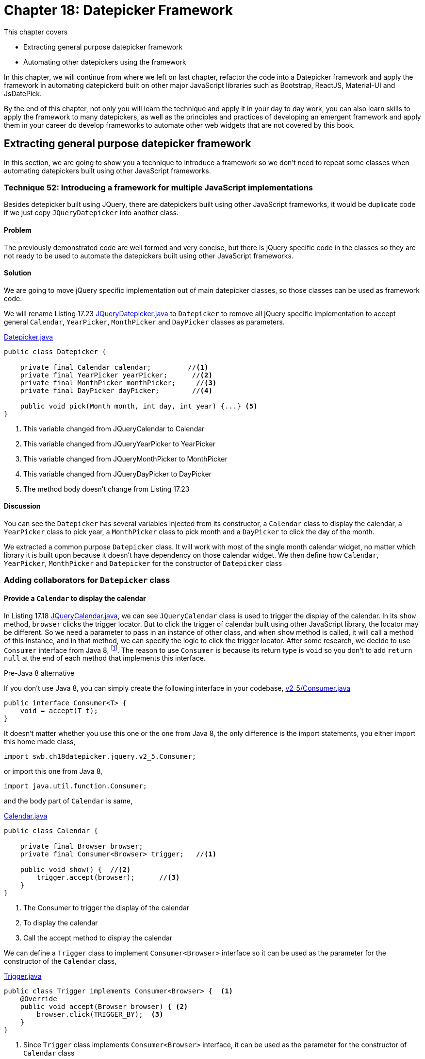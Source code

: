 = Chapter 18: Datepicker Framework

:imagesdir: ../images/ch18_datepicker

This chapter covers

* Extracting general purpose datepicker framework
* Automating other datepickers using the framework

In this chapter, we will continue from where we left on last chapter, refactor the code into a Datepicker framework and apply the framework in automating datepickerd built on other major JavaScript libraries such as Bootstrap, ReactJS, Material-UI and JsDatePick.

By the end of this chapter, not only you will learn the technique and apply it in your day to day work, you can also learn skills to apply the framework to many datepickers, as well as the principles and practices of developing an emergent framework and apply them in your career do develop frameworks to automate other web widgets that are not covered by this book.

== Extracting general purpose datepicker framework

In this section, we are going to show you a technique to introduce a framework so we don't need to repeat some classes when automating datepickers built using other JavaScript frameworks.

=== Technique 52: Introducing a framework for multiple JavaScript implementations

Besides detepicker built using JQuery, there are datepickers built using other JavaScript frameworks, it would be duplicate code if we just copy `JQueryDatepicker` into another class.

==== Problem

The previously demonstrated code are well formed and very concise, but there is jQuery specific code in the classes so they are not ready to be used to automate the datepickers built using other JavaScript frameworks.

==== Solution

We are going to move jQuery specific implementation out of main datepicker classes, so those classes can be used as framework code.

We will rename Listing 17.23 link:https://github.com/selenium-webdriver-book/source/blob/master/src/test/java/swb/ch18datepicker/jquery/v3/Datepicker.java##L23-L29[JQueryDatepicker.java] to `Datepicker` to remove all jQuery specific implementation to accept general `Calendar`, `YearPicker`, `MonthPicker` and `DayPicker` classes as parameters.

[[datepicker-source]]
[source,java]
.link:https://github.com/selenium-webdriver-book/source/blob/master/src/test/java/swb/ch18datepicker/jquery/v2_5/Datepicker.java#L16-L57[Datepicker.java]
----
public class Datepicker {

    private final Calendar calendar;         //<1>
    private final YearPicker yearPicker;      //<2>
    private final MonthPicker monthPicker;     //<3>
    private final DayPicker dayPicker;        //<4>

    public void pick(Month month, int day, int year) {...} <5>
}
----
<1> This variable changed from JQueryCalendar to Calendar
<2> This variable changed from JQueryYearPicker to YearPicker
<3> This variable changed from JQueryMonthPicker to MonthPicker
<4> This variable changed from JQueryDayPicker to DayPicker
<5> The method body doesn't change from Listing 17.23

==== Discussion

You can see the `Datepicker` has several variables injected from its constructor, a `Calendar` class to display the calendar, a `YearPicker` class to pick year, a `MonthPicker` class to pick month and a `DayPicker` to click the day of the month.

We extracted a common purpose `Datepicker` class. It will work with most of the single month calendar widget, no matter which library it is built upon because it doesn’t have dependency on those calendar widget. We then define how  `Calendar`, `YearPicker`, `MonthPicker` and `Datepicker` for the constructor of `Datepicker` class

=== Adding collaborators for `Datepicker` class

==== Provide a `Calendar` to display the calendar

In Listing 17.18 link:https://github.com/selenium-webdriver-book/source/blob/master/src/test/java/swb/ch17jquerydatepicker/jquery/v2/JQueryCalendar.java#L7-18[JQueryCalendar.java], we can see `JQueryCalendar` class is used to trigger the display of the calendar. In its `show` method, `browser` clicks the trigger locator. But to click the trigger of calendar built using other JavaScript library, the locator may be different. So we need a parameter to pass in an instance of other class, and when `show` method is called, it will call a method of this instance, and in that method, we can specify the logic to click the trigger locator. After some research, we decide to use `Consumer` interface from Java 8, footnote:[https://docs.oracle.com/javase/8/docs/api/java/util/function/Consumer.html]. The reason to use `Consumer` is because its return type is `void` so you don't to add `return null` at the end of each method that implements this interface.

[sidebar]
.Pre-Java 8 alternative
****
If you don't use Java 8, you can simply create the following interface in your codebase, link:https://github.com/selenium-webdriver-book/source/blob/master/src/test/java/swb/ch18datepicker/jquery/v2_5/Consumer.java#L3-5[v2_5/Consumer.java]

[source,java]
----
public interface Consumer<T> {
    void = accept(T t);
}
----

It doesn't matter whether you use this one or the one from Java 8, the only difference is the import statements, you either import this home made class,

[source,java]
----
import swb.ch18datepicker.jquery.v2_5.Consumer;
----

or import this one from Java 8,

[source,java]
----
import java.util.function.Consumer;
----

****

and the body part of `Calendar` is same,

[source,java]
.link:https://github.com/selenium-webdriver-book/source/blob/master/src/test/java/swb/framework/datepicker/Calendar.java#L14-L36[Calendar.java]
----
public class Calendar {

    private final Browser browser;
    private final Consumer<Browser> trigger;   //<1>

    public void show() {  //<2>
        trigger.accept(browser);      //<3>
    }
}
----
<1> The Consumer to trigger the display of the calendar
<2> To display the calendar
<3> Call the accept method to display the calendar

We can define a `Trigger` class to implement `Consumer<Browser>` interface so it can be used as the parameter for the constructor of the `Calendar` class,

[[Trigger-code]]
[source,java]
.link:https://github.com/selenium-webdriver-book/source/blob/master/src/test/java/swb/ch18datepicker/jquery/v3/Trigger.java#L9-15[Trigger.java]
----
public class Trigger implements Consumer<Browser> {  <1>
    @Override
    public void accept(Browser browser) { <2>
        browser.click(TRIGGER_BY);  <3>
    }
}
----
<1> Since `Trigger` class implements `Consumer<Browser>` interface, it can be used as the parameter for the constructor of `Calendar` class
<2> Its `accept` method takes `Browser` as parameter, so we can invoke the `trigger.accept(browser);` in the `show` method of `Calendar` class
<3> In turn, it calls `browser.click(TRIGGER_BY);`

To create an instance of `Calendar`, we need to create an instance of `Trigger` class and pass it as the second parameter to the constructor of `Calendar` class, as shown in the following code snippet,

[source,java]
.Create Calendar instance
----
Calendar calendar = new Calendar(browser, new Trigger()); <1>
calendar.show();   <2>
----
<1> Create an instance of the calendar
<2> Call its `show` method and in term call the `accept` method of the `Trigger` class and call `browser.click(TRIGGER_BY);`

A calendar will be displayed after this call.

Here is the sequence diagram of how to trigger the display of the calendar

image::calendar-seq.png[title=Sequence Diagram of Triggering the Display of Calendar]

[sidebar]
.Consumer vs Function
****
We did use `Function<Browser, Void>` at the beginning of the writing. At that time, the `Trigger` class was implemented as link:https://github.com/selenium-webdriver-book/source/blob/master/src/test/java/swb/ch18datepicker/jquery/v2_5/Trigger.java#L9-16[v2_5/Trigger.java]

[source,java]
----
public class Trigger implements Function<Browser,Void> {

    @Override
    public Void apply(Browser browser) {
        browser.click(TRIGGER_BY);
        return null;
    }
}
----

This `Trigger` class implements `Function<Browser, Void>` interface and return `Void` type, so it needs an extra line of `return null` at the end of the method.

`Consumer` interface from Java 8 is better in this case.
****

==== Implementing `MonthPicker` class to pick month

We then define a `MonthPicker` class in charge of flipping the calendar to the desired month. We learnt from Chapter 17 that `MonthPicker` class need to be able to read "Display Month" from calendar and click "Previous Month Button" or "Next Month Button", depending on the direction of the month it wants to pick. In Listing 17.20, those responsibility is handled by the methods inside `MonthPicker` class. We are going to treat the buttons the same way we treat the trigger, to let them be a `Consumer<Browser` interface and implement the logic inside `accept` method to click the button. Since we need to read the "Display Month" as an integer value, we define that as an `Function<Browser, Integer>`.

These are the instance variables of `MonthPicker` class, they are passed by the constructor of the class.

[source,java]
.link:https://github.com/selenium-webdriver-book/source/blob/master/src/test/java/swb/ch18datepicker/jquery/v2_5/MonthPicker.java#L11-14[MonthPicker.java]
----
private final Browser browser;                       //<1>
private final Consumer<Browser> previousMonth;         //<2>
private final Consumer<Browser> nextMonth;                //<3>
private final Function<Browser, Integer> displayMonth;      //<4>
----
<1> A `Browser` which provides access to `WebDriver`
<2> A `Consumer<Browser>` to click previous month button
<3> A `Consumer<Browser>` to click next month button
<4> A `Function<Browser, Integer>` to read the display month on calendar

And the `pick` method has the same logic as Listing 17.20, what has changed is that those original methods of `JQueryMonthPicker` are replaced by the methods from those instance variables `previousMonth`,`nextMonth` and `displayMonth`

.Relocation of original JQueryDatepicker methods for month related operations
[cols="3",options="header",]
|=========================================
|Original methods of JQueryMonthPicker
|New methods in MonthPicker
|Host Classes of the new methods

|`displayMonth()`
|`displayMonth .apply(browser)`
|`DisplayMonth`

|`nextMonth()`
|`nextMonth .accept(browser)`
|`NextMonth`

|`previousMonth()`
|`previousMonth .accept(browser)`
|`PreviousMonth`
|=========================================

Here is the `pick` method of `MonthPicker`,

[source,java]
.link:https://github.com/selenium-webdriver-book/source/blob/master/src/test/java/swb/ch18datepicker/jquery/v2_5/MonthPicker.java#L26-L37[MonthPicker.java]
----
public void pick(int month) {
    int difference =  displayMonth.apply(browser) - month;    //<1>
    if (difference < 0) {                             //<2>
        for (int i = difference; i < 0; i++) {
            nextMonth.accept(browser);            //<3>
        }
    } else if (difference > 0) {                       //<4>
        for (int i = 0; i < difference; i++) {              //<5>
           previousMonth.accept(browser);
        }
    }
}
----
<1> To calculate how many times it need to click, if displayMonth is 8 and month is 11, then the difference is -3
<2> If the difference is negative, it means the target is in the future, so need to click next month button
<3> Clicking next month button many times, according to the difference between displayMonth of month
<4> If the difference is positive, it means the target is in the past, so need to click previous month button
<5> Clicking previous month button many times, according to the difference between displayMonth of month

And we can use the host class names in the column 3 of the table to define the classes to be used as parameters for the constructor of `MonthPicker` class.

`PreviousMonth` class for the second parameter of the constructor of `MonthPicker` class,

[source,java]
.link:https://github.com/selenium-webdriver-book/source/blob/master/src/test/java/swb/ch18datepicker/jquery/v3/PreviousMonth.java#L10-16[PreviousMonth.java]
----
public class PreviousMonth implements Consumer<Browser> {  <1>
    @Override
    public void accept(Browser browser) {
        browser.await(CALENDAR).click(PREV_MONTH_BUTTON); <2>
    }
}
----
<1> It implements `Consumer<Browser>`
<2> This is same as `previousMonth` method in `JQueryMonthPicker` class

`NextMonth` class for the third parameter of the constructor of `MonthPicker` class,

[source,java]
.link:https://github.com/selenium-webdriver-book/source/blob/master/src/test/java/swb/ch18datepicker/jquery/v3/NextMonth.java#L10-16[NextMonth.java]
----
public class NextMonth implements Consumer<Browser> {   <1>
    @Override
    public void accept(Browser browser) {     <2>
        browser.await(CALENDAR).click(NEXT_MONTH_BUTTON);
    }
}
----
<1> It implements `Consumer<Browser>`
<2> This is same as `nextMonth` method in `JQueryMonthPicker` class

`DisplayMonth` class for the fourth parameter of the constructor of `MonthPicker` class,

[source,java]
.link:https://github.com/selenium-webdriver-book/source/blob/master/src/test/java/swb/ch18datepicker/jquery/v3/DisplayMonth.java#L11-18[DisplayMonth.java]
----
public class DisplayMonth implements Function<Browser, Integer> {  <1>
   @Override
   public Integer apply(Browser browser) {          <2>
       String text = browser.await(CALENDAR).getUpperText(MONTH);
       return Month.valueOf(text).ordinal();
   }
}
----
<1> It implements `Function<Browser, Integer>`
<2> This is same as `displayMonth` method in `JQueryMonthPicker` class

Then we can create an instance of `MonthPicker` class by calling its constructor with the required parameters, `browser`, `new PreviousMonth()`, `new NextMonth()` and `new DisplayMonth()`.

[source,java]
----
new MonthPicker(browser,
  new PreviousMonth(), new NextMonth(), new DisplayMonth());
----

And this instance of `MonthPicker` can use used as a parameter for the constructor of `DatePicker` class.

==== Changing `MonthPicker` to `CalendarPicker` class to pick both month and year

We are extracting a `YearPicker` class in charge of flipping the calendar to the desired year, but we notice it has exactly same type of variables as `MonthPicker` class. The logic of the `pick` method of `YearPicker` and `MonthPicker` are same except that use different variable names, so we decide to use one class `CalendarPicker`.

[[CalendarPicker]]
[source,java]
.link:https://github.com/selenium-webdriver-book/source/blob/master/src/test/java/swb/framework/datepicker/CalendarPicker.java#L8-L40[CalendarPicker.java]
----
public class CalendarPicker {

    private final Browser browser;
    private final Consumer<Browser> previous;      //<1>
    private final Consumer<Browser> next;          //<2>
    private final Function<Browser, Integer> displayValue; //<3>

    void pick(int value) {...}  <4>
}
----
<1> It can be previous month or previous year
<2> It can be next month or next year
<3> It can be display month or display year
<4> The logic is same as before except the variable names changed accordingly

Same as month picking classes, we need some year picking classes as well,

.Relocation of original JQueryDatepicker methods for year related operations
[cols="3",options="header",]
|=========================================
|Original methods of JQueryYearPicker
|New methods in CalendarPicker
|Host Classes of new methods

|`displayYear()` |`displayValue.apply(browser)`|`DisplayYear`
|`nextYear()`    |`next.accept(browser)`       |`NextYear`
|`previousYear()`|`previous.accept(browser()`  |`PreviousYear`
|=========================================

And we can provide implementations for jQuery and use them as the parameters for the constructor of the `YearPicker`.

`PreviousYear` class for the second parameter of the constructor of `YearPicker` class,

[source,java]
.link:https://github.com/selenium-webdriver-book/source/blob/master/src/test/java/swb/ch18datepicker/jquery/v3/PreviousYear.java#L7-17[PreviousYear.java]
----
public class PreviousYear implements Consumer<Browser> {  <1>

    private final PreviousMonth previousMonth = new PreviousMonth();

    @Override
    public void accept(Browser browser) {       <2>
        for (int i = 0; i < 12; i++) {      <3>
            previousMonth.accept(browser);
        }
    }
}
----
<1> It implements `Consumer<Browser>`
<2> This method is the `previousYear` in `JQueryYearPicker` class
<3> Same as `JQueryYearPicker` class, it uses `PreviousMonth` to click the previous month button 12 times.

`NextYear` class for the third parameter of the constructor of `YearPicker` class,

[source,java]
.link:https://github.com/selenium-webdriver-book/source/blob/master/src/test/java/swb/ch18datepicker/jquery/v3/NextYear.java#L7-17[NextYear.java]
----
public class NextYear implements Consumer<Browser> {      <1>

    private final NextMonth nextMonth = new NextMonth();

    @Override
    public void accept(Browser browser) {     <2>
        for (int i = 0; i < 12; i++) {      <3>
            nextMonth.accept(browser);
        }
    }
}
----
<1> It implements `Consumer<Browser>`
<2> This method is the `nextYear` in `JQueryYearPicker` class
<3> Same as `JQueryYearPicker` class, it uses `NextMonth` to click the next month button 12 times.

`DisplayYear` class for the fourth parameter of the constructor of `YearPicker` class,

[source,java]
.link:https://github.com/selenium-webdriver-book/source/blob/master/src/test/java/swb/ch18datepicker/jquery/v3/DisplayYear.java#L10-17[DisplayYear.java]
----
public class DisplayYear implements Function<Browser, Integer> { <1>
    @Override
    public Integer apply(Browser browser) {             <2>
        String text = browser.await(CALENDAR).getText(YEAR);
        return Integer.parseInt(text);
    }
}
----
<1> It implements `Function<Browser, Integer>`
<2> This method is the `displayYear` in `JQueryYearPicker` class

We can create an instance of `CalendarPicker` class by calling its constructor and pass the required parameters such as `browser`, `new PreviousYear()`, `new NextYear()` and `new DisplayYear()`,

[source,java]
.Create CalendarPicker instance to pick year
----
new CalendarPicker(browser, new PreviousYear(), new NextYear(), new DisplayYear()),
----

And this instance of `CalendarPicker` can use used as a parameter for the constructor of `DatePicker` class.

Here is the sequence diagram of how `CalendarPicker` works,

image::calendarpicker-seq.png[title=Sequence Diagram of how `CalendarPicker` works]

==== Providing an interface for picking a day from the month

We add this `DayPicker` interface to pick the day from the calendar month. Since we don't have a way to template the operations to pick a day, so we make it an interface.

[source,java]
.link:https://github.com/selenium-webdriver-book/source/blob/master/src/test/java/swb/ch18datepicker/jquery/v3/DayPicker.java#L3-5[DayPicker.java]
----
public interface DayPicker {
    void pick(int day);
}
----

And have the `JQueryDayPicker` implementing this interface and change its `pickDay` method to `pick`, link:https://github.com/selenium-webdriver-book/source/blob/master/src/test/java/swb/ch18datepicker/jquery/v3/JQueryDayPicker.java##L10-L24[JQueryDayPicker.java]

[source,java]
----
public class JQueryDayPicker implements DayPicker {...}
----

After these changes, `Datepicker` class evolves into the following form, but the body of `pick` method doesn't change from Listing [[datepicker-source]], what has changed is the types of the instance variables.

[[datepicker-source]]
[source,java]
.link:https://github.com/selenium-webdriver-book/source/blob/master/src/test/java/swb/framework/datepicker/Datepicker.java#L15-18[Datepicker.java]
----
private final Calendar calendar;           //<1>
private final CalendarPicker yearPicker;                  //<2>
private final CalendarPicker monthPicker;                 //<3>
private final DayPicker dayPicker;        //<4>
----
<1> The Calendar
<2> The control to pick the year from the calendar, it changed from YearPicker to CalendarPicker
<3> The control to pick the month from the calendar, it changed from MonthPicker to CalendarPicker
<4> The control to pick the day from the calendar

Here is the class diagram of current `Datepicker`,

image::Datepicker.v5.png[title=Class Diagram of Datepicker]

You can see, it is simpler than the previous version and only have 4 framework classes.

Then We use page object pattern to organize the responsibilities of the page.

==== Adding a Page Object to create the `Datepicker` object

Applying what we have learnt from Chapter 5, we create `JQueryDatepickerPage` class with the `pick` method to pick the date and `getDate` method to read the date it picks, and the `pick` method just delegates the call to the datepicker instance variable it creates during construction time. You can see how to create an instance of `Datepicker` class in the constructor of `JQueryDatepickerPage` class,

[[JQueryDatepickerPage-code]]
[source,java]
.link:https://github.com/selenium-webdriver-book/source/blob/master/src/test/java/swb/ch18datepicker/jquery/v3/JQueryDatepickerPage.java#L19-25[JQueryDatepickerPage.java]
----
this.datepicker = new Datepicker(  //<1>
    new Calendar(browser, new Trigger()),
    new CalendarPicker(browser,
         new PreviousYear(), new NextYear(), new DisplayYear()),
    new CalendarPicker(browser,
         new PreviousMonth(), new NextMonth(), new DisplayMonth()),
    new JQueryDayPicker(browser));
----
<1> Creating an instance of `Datepicker` and injecting its instance variables using constructor injection

The it can tested by the test `JQueryDatepicker_v3_IT`. As of the writing, it flips the calendar towards the future direction.

While extracting jQuery specific logic out of the framework classes, we have implemented many classes, for example, `Trigger`, `PreviousMonth`, `PreviousYear` and so on to represent the controls on calendar. This approach resulted in too many classes to be managed. One way to remove those classes is to use Lambda Expression from Java 8. When we automate other datepickers, we will replace those classes instantiation with lambda expression.

== Automating other datepickers

We then use the same framework to automate the datepicker built using Bootstrap.

=== Automating Bootstrap datepicker

Bootstrap is a very popular web framework, so we are going to use its datapicker to demonstrate the applicability of this Datepicker framework. We are going to use Web Developer Tool to inspect the elements of this datepicker.

==== Identifying the elements of Bootstrap datepicker

Most of the elements on Bootstrap calendar are similar to jQuery calendar except they use different `class` attributes. But there is a major difference, unlike jQuery, whose display year and display month are in two separate HTML `span` elements, on Bootstrap calendar, the month and year displayed are on same HTML `th` element.

[source,html]
----
<th colspan="5" class="datepicker-switch">February 2016</th>  <1>
----

How to make it work with the framework we developed for jQuery datepicker? We are going to need a class to extract the month and year value from the same display element, but first we need to code to locate those elements.

Once we identify all the important elements on the Bootstrap datepicker, we can define locator supplier enum `BootstrapByClassName` to implement `Supplier<By>`.

[[BootstrapByClassName]]
[source,java]
.link:https://github.com/selenium-webdriver-book/source/blob/master/src/test/java/swb/locators/bootstrap/BootstrapByClassName.java#L14-L32[BootstrapByClassName.java]
----
CALENDAR("datepicker-days"),            //<1>
TRIGGER_BY("trigger"),                  //<2>
NEXT_MONTH_BUTTON("next"),              //<3>
PREV_MONTH_BUTTON("prev"),              //<4>
DISPLAY_MONTH_YEAR("datepicker-switch");      //<5>
----
<1> Locator for the calendar
<2> Locator for the calendar trigger
<3> Locator for next month button
<4> Locator for previous month button
<5> Locator for display month and year

Next, we are going to implement some function to click the elements to flip the calendar backwards or forwards.

==== Implementing Bootstrap specific functions using lambda expression

Unlike jQuery, we implemented many classes for the functions, we are going to use lambda expression to create the `Datepicker` instance. But this works only on Java 8.

[source,java]
.link:https://github.com/selenium-webdriver-book/source/blob/master/src/test/java/swb/ch18datepicker/bootstrap/v1/BootstrapDatepickerPage.java#L21-34[BootstrapDatepickerPage.java]
----
this.datepicker = new Datepicker(
    new Calendar(browser,       <6>
        b -> browser.click(TRIGGER_BY)  <1>
    ),
    new CalendarPicker(browser,    <7>
        b -> previousYear(),  <2>
        b -> nextYear(),      <3>
        b -> displayYear()    <4>
    ),
    new CalendarPicker(browser,     <8>
        b -> previousMonth(),
        b -> nextMonth(),
        b -> displayMonth()
    ), new BoostrapDayPicker(browser));      <5>
----
<1> Create a `Consumer<Browser>` object and when its `accept` method is called, call `broswer.click(TRIGGER_BY)` for the second parameter to `Calendar`
<2> Create a `Consumer<Browser>` object and when its `accept` method is called, call `this.previousYear()` for the second parameter to `YearPicker`
<3> Create a `Consumer<Browser>` object and when its `accept` method is called, call `this.nextYear()` for the third parameter to `YearPicker`
<4> Create a `Function<Browser, Integer>` object and when its `apply` method is called, call `this.displayYear()` for the fourth parameter to `YearPicker`
<5> Create a `BoostrapDayPicker` object for the fourth parameter to `Datepicker`
<6> Create a `Calendar` object for the first parameter to `Datepicker`
<7> Create a `CalendarPicker` object for the second parameter to `Datepicker`
<8> Create a `CalendarPicker` object for the second parameter to `Datepicker`

You use Lambda expression to create instance of those classes, so you don't need to define `Trigger`, `PreviousYear`, `NextYear`, `DisplayYear`, `PreviousMonth`, `NextMonth` and `DisplayMonth` classes. But you still need to add those methods inside `BootstrapDatepickerPage` to provide correspondent functions.

Here are some methods used to pick month and the methods for pick year are quite similar.

[source,java]
.link:https://github.com/selenium-webdriver-book/source/blob/master/src/test/java/swb/ch18datepicker/bootstrap/v1/BootstrapDatepickerPage.java#L62-77[BootstrapDatepickerPage.java]
----
private int displayMonth() {
    return TO_MONTH.apply(extract(browser, 0)).ordinal();
}

private void previousMonth() {
    browser.await(CALENDAR).click(PREV_MONTH_BUTTON);  //<3>
}

private void nextMonth() {
    browser.await(CALENDAR).click(NEXT_MONTH_BUTTON);  //<4>
}

private String extract(Browser browser, int i) {  //<1>
    return browser.await(CALENDAR)
        .getText(DISPLAY_MONTH_YEAR).split(" ")[i];
}
----

`BoostrapDayPicker` is the day picker for Bootstrap. And Bootstrap calendar behaves slightly different from jQuery calendar, it doesn't close after `WebDriver` clicks the day button, so we need to add logic to click outside the calendar to close it.

[source,java]
.link:https://github.com/selenium-webdriver-book/source/blob/master/src/test/java/swb/ch18datepicker/bootstrap/v1/BootstrapDayPicker.java#L11-L29[BootstrapDayPicker.java]
----
public class BootstrapDayPicker implements DayPicker {

    private Browser browser;

    @Override
    public void pick(int day) {
      browser.await(CALENDAR).findElements(TD)       <2>
          .filter(e -> e.getText().equals(String.valueOf(day)))  <3>
          .findFirst()      <5>
          .get()
          .click();                           <4>
      browser.click(FORM);              <1>
      browser.await(new ElementVisible(CALENDAR).negate()); <6>
    }
}
----
<1> After clicking the day from the month, bootstrap doesn't closed the calendar so need to click outside the calendar to close it
<2> Find the calendar and then find all td elements on the calendar
<3> Find all td elements with the text same as the day string
<4> Click it, that is the day we want to pick
<5> The first td same as the day string is the only one we are looking for
<6> Wait for the calendar become invisible

You can run the following test to see how it works, and the style of this test is more concise than Listing <<jQueryDatePickerPage-V5>>,

[source,java]
.link:https://github.com/selenium-webdriver-book/source/blob/master/src/test/java/swb/ch18datepicker/tests/BootstrapDatepicker_v1_IT.java#L27-L33[BootstrapDatepicker_v1_IT.java]
----
@Test
public void pickADate() {
// TODO
}
----
<1> Create an instance of anonymous subclass `BootstrapDatepickerPage` class and the code within the inner bracket is anonymous constructor
<2> Call `pick` method of  `BootstrapDatepickerPage`
<3> Call `getDate` method of  `BootstrapDatepickerPage`

Now we can conclude that the framework can be used in the automation for two datepicker implementations.

As of today, ReactJS became more and more popular, can we use this framework to automate the datepicker built upon ReactJS?

=== Automating ReactJS Datepicker crafted by Hackerone

ReactJS became more and more popular now, so we use this ReactJS Datapicker crafted by Hacherone to demonstrate the applicability of this Datepicker framework. But it is not the only datepicker available for ReactJS.

==== Identifying the elements of ReactJS Datepicker

Most of the elements on ReactJS calendar are also similar to jQuery and Bootstrap calendars except they use different `class` attributes. Similar as Bootstrap, the month and year displayed are on one `div` element.

[source,html]
----
<div class="react-datepicker__current-month">April 2016</div>
----

So we also need to extract the month and year value from the `div` element, just like what we did for Bootstrap.

We define locator supplier enum `ReactByClassName` to implement `Supplier<By>`,

[[ReactByClassName]]
[source,java]
.link:https://github.com/selenium-webdriver-book/source/blob/master/src/test/java/swb/locators/react/ReactByClassName.java#L14-L19[ReactByClassName.java]
----
TRIGGER_CONTAINER("react-datepicker__input-container"),
TRIGGER_BY("ignore-react-onclickoutside"),
CALENDAR("react-datepicker"),            //<1>
NEXT_MONTH_BUTTON("react-datepicker__navigation--next"),              //<2>
PREV_MONTH_BUTTON("react-datepicker__navigation--previous"),              //<3>
DISPLAY_MONTH_YEAR("react-datepicker__current-month");      //<4>
----
<1> Locator for the calendar
<2> Locator for next month button
<3> Locator for previous month button
<4> Locator for display month and year

We learnt from Chapter 6 that we can't use its `class` attribute to locate input field. And we are going to use an Xpath alternative locating method to find the trigger,

[[ReactByXpath]]
[source,java]
.link:https://github.com/selenium-webdriver-book/source/blob/master/src/test/java/swb/locators/react/ReactByXpath.java#L14-L28[ReactByXpath.java]
----
TRIGGER_BY("//*[@id=\"app\"]/descendant::input");  <1>
----
<1> It means find something with id "app" and the first input field on that element

We run this test and it displays the calendar.

[source,java]
.link:https://github.com/selenium-webdriver-book/source/blob/master/src/test/java/swb/ch18datepicker/tests/FindByXpath_v2_IT.java#L27-L33[FindByXpath_v2_IT.java]
----
@Test
public void trigger() {
     browser.click(ReactByXpath.TRIGGER_BY);
}
----

And you can see how clean the code becomes after using framework.

Next, we are going to implement some function to click the elements to flip the calendar backwards or forwards.

==== Implementing ReactJS specific functions

Unlike jQuery, we used individual classes for each functions, and unlike Bootstrap, we used lambda expression to organize those functions, for ReactJS, we are going to use enum constants.

First, implement the functions to read the year and month.

===== Organizing functions to read year and month on calendar into integers

We need to implement the functions to read the year and month information displayed on calendar, `ReactCalendarDisplayValue` implements `Function<Browser, Integer>` and we use its constants as the parameter for the constructor of `CalendarPicker` class in Listing <<CalendarPicker>>.

[source,java]
.link:https://github.com/selenium-webdriver-book/source/blob/master/src/test/java/swb/ch18datepicker/react/ReactCalendarDisplayValue.java##L8-L38[ReactCalendarDisplayValue.java]
----
import static swb.locators.react.ReactByClassName.CALENDAR;          <5>
import static swb.locators.react.ReactByClassName.DISPLAY_MONTH_YEAR;   <6>

public enum ReactCalendarDisplayValue implements Function<Browser, Integer> {

    DISPLAY_YEAR {
        @Override
        public Integer apply(Browser browser) {
            return parseInt(extract(browser, 1));       //<1>
        }
    },
    DISPLAY_MONTH {
        @Override
        public Integer apply(Browser browser) {
            return TO_MONTH.apply(extract(browser, 0)).ordinal();       //<2>
        }
    };

    private static String extract(Browser browser, int i) {  //<3>
        return browser.await(CALENDAR)
           .getText(DISPLAY_MONTH_YEAR).split(" ")[i];  <4>
    }

}
----
<1> Extract year from the display
<2> Extract month from the display
<3> On the ReactJS datepicker, the month and year are in the same element
<4> We need to split it into two, display month and display year
<5> The locator enum constant for the calendar
<6> The locator enum constant for the display month and year

And ReactJS calendar controls for various buttons.

===== Organizing ReactJS Calendar Controls

`ReactCalendarControls` implements `Consumer<Browser>` so its constants can be used as the parameter for the constructor of `CalendarPicker` class in Listing <<CalendarPicker>>. And `CalendarPicker` class is used as the parameters when constructing an instance of `Datepicker` class, as shown in Listing <<BoostrapDatepickerPage>>.

[[ReactCalendarControls]]
[source,java]
.link:https://github.com/selenium-webdriver-book/source/blob/master/src/test/java/swb/ch18datepicker/react/ReactCalendarControls.java##L7-L47[ReactCalendarControls.java]
----
import static swb.locators.react.ReactByXpath.TRIGGER_BY;  <6>
import static swb.locators.react.ReactByClassName.*;  <6>

public enum ReactCalendarControls implements Consumer<Browser> {    //<6>
    TRIGGER {
        @Override
        public void accept(Browser browser) {
             browser.click(TRIGGER_BY);     <1>
        }
    },
    NEXT_MONTH {
        @Override
        public void accept(Browser browser) {
            browser.await(CALENDAR).click(NEXT_MONTH_BUTTON);          //<2>
        }
    },
    PREVIOUS_MONTH {...}, <3>
    NEXT_YEAR {
        @Override
        public void accept(Browser browser) {
            for (int i = 0; i < 12; i++) {       //<4>
                NEXT_MONTH.accept(browser);
            }
        }
    },
    PREVIOUS_YEAR {...}  <5>
}
----
<1> Clicking the tigger to display the calendar
<2> Clicking the next month button
<3> Clicking the previous month button
<4> Since there is no next year button, clicking the next month button 12 times
<5> Similar to `NEXT_YEAR`
<6> The locator enum constants for ReactJS calendar controls

And day picker for ReactJS.

===== Implementing ReactJS specific day picking class

ReactJS calendar behaves same as jQuery calendar, it closes after `WebDriver` clicks the day button, so we don't need to do anything to close it.

[[ReactDayPicker]]
[source,java]
.link:https://github.com/selenium-webdriver-book/source/blob/master/src/test/java/swb/ch18datepicker/react/ReactDayPicker.java#L10-L28[ReactDayPicker.java]
----
public class ReactDayPicker implements DayPicker {

    private Browser browser;

    @Override
    public void pick(int day) {
        browser.await(CALENDAR).findElements(DIV)       <1>
            .filter(e -> e.getText().equals(String.valueOf(day)))  <2>
            .findFirst()      <4>
            .get()
            .click();                           <3>
        browser.await(new ElementVisible(CALENDAR).negate());  //<5>
    }
}
----
<1> Find the calendar and then find all div elements on the calendar
<2> Find all td elements with the text same as the day string
<3> Click it, that is the day we want to pick
<4> The first td same as the day string is the only one we are looking for
<5> Wait for the calendar become invisible

We then add `ReactDatepickerPage` class, just like what we did for jQuery and Bootstrap.

===== Using page class to apply the Page Object pattern

We add `ReactDatepickerPage` class to encapsulate the `Datepicker` and logic to access elements on the page,

[[ReactDatepickerPage]]
[source,java]
.link:https://github.com/selenium-webdriver-book/source/blob/master/src/test/java/swb/ch18datepicker/react/ReactDatepickerPage.java#L22-L27[ReactDatepickerPage.java]
----
this.datepicker = new Datepicker(
    new Calendar(browser, TRIGGER),
    new CalendarPicker(browser, PREVIOUS_YEAR, NEXT_YEAR, DISPLAY_YEAR),  <1>
    new CalendarPicker(browser, PREVIOUS_MONTH, NEXT_MONTH, DISPLAY_MONTH),
    new ReactDayPicker(browser)
);
----
<1> These constants are from `ReactCalendarControls` and `ReactCalendarDisplayValue`

You can run the following test to see how it works,

[source,java]
.link:https://github.com/selenium-webdriver-book/source/blob/master/src/test/java/swb/ch18datepicker/tests/ReactDatepickerIT.java#L27-L33[ReactDatepickerIT.java]
----
// TODO
----

Similarly, we can just copy the structure of those enum from ReactJS package to other packages and modify them to automate other datepickers.

=== Automating Material-UI datepicker

We can use Web Developer Tool to gather the locators from Material-UI datepicker, unfortunately there is no id can be used so we have to use Xpath locators. We create `MaterialByXpath` enum can add following constants into it.

[source,java]
.link:https://github.com/selenium-webdriver-book/source/blob/master/src/test/java/swb/locators/material_ui/MaterialByXpath.java#L14-L19[MaterialByXpath.java]
----
TRIGGER_BY("//*[@id=\"mui-id-2\"]"),
CALENDAR(
"/html/body/div[2]/div/div[1]/div/div/div[1]"),
OK_BUTTON(
"/html/body/div[2]/div/div[1]/div/div/div[2]/button[2]/div/span"),
NEXT_MONTH_BUTTON(
"/html/body/div[2]/div/div[1]/div/div/div[1]/div/div[3]/div[1]/div[3]/button"),
PREV_MONTH_BUTTON(
"/html/body/div[2]/div/div[1]/div/div/div[1]/div/div[3]/div[1]/div[2]/button"),
DISPLAY_MONTH_YEAR(
"/html/body/div[2]/div/div[1]/div/div/div[1]/div/div[3]/div[1]/div[1]/div/div");
----

`MaterialCalendarControls`, `MaterialCalendarDisplayValue`, `MaterialDayPicker` and `MaterialDatepickerPage` look same as the ones for ReactJS implementation except importing the enum constants from `MaterialByXpath`.

[source,java]
----
import static swb.locators.material_ui.MaterialByXpath.*;
----

`MaterialCalendarControls` is the enum with `TRIGGER`, `NEXT_MONTH` and so on.

[source,java]
.link:https://github.com/selenium-webdriver-book/source/blob/master/src/test/java/swb/locators/material_ui/MaterialCalendarControls.java#L14-L19[MaterialCalendarControls.java]
----
public enum MaterialCalendarControls implements Consumer<Browser> {    //<6>
    TRIGGER {...},
    NEXT_MONTH {...},
    PREVIOUS_MONTH {...},
    NEXT_YEAR {...},
    PREVIOUS_YEAR {...}
}
----

`MaterialCalendarDisplayValue` is the enum with `DISPLAY_YEAR` and `DISPLAY_MONTH`.

[source,java]
.link:https://github.com/selenium-webdriver-book/source/blob/master/src/test/java/swb/locators/material_ui/MaterialCalendarDisplayValue.java#L14-L19[MaterialCalendarDisplayValue.java]
----
public enum MaterialCalendarDisplayValue implements Function<Browser, Integer> {
     DISPLAY_YEAR {...},
     DISPLAY_MONTH {...};
}
----

`MaterialDayPicker` is not an enum, it is a class and it is almost same as Listing <<ReactDayPicker>> expect it need to click "OK" button to close the calendar.

[source,java]
.link:https://github.com/selenium-webdriver-book/source/blob/master/src/test/java/swb/locators/material_ui/MaterialDayPicker.java#L14-L19[MaterialDayPicker.java]
----
public class MaterialDayPicker implements DayPicker {

  @Override
  public void pick(int day) {
      browser.await(CALENDAR).findElements(BUTTON)
          .filter(e -> e.getText().equals(String.valueOf(day)))
          .findFirst()
          .get()
          .click();
      browser.click(OK_BUTTON);                             <1>
      browser.await(new ElementVisible(CALENDAR).negate());
  }
}
----
<1> You need to click the "OK" button to close the calendar

And `MaterialDatepickerPage` is almost same as `ReactDatepickerPage` in Listing <<ReactDatepickerPage>> except the last parameter is an `MaterialDayPicker`.

[source,java]
.link:https://github.com/selenium-webdriver-book/source/blob/master/src/test/java/swb/locators/material_ui/MaterialDatepickerPage.java#L14-L19[MaterialDatepickerPage.java]
----
    this.datepicker = new Datepicker(
        new Calendar(browser, MaterialCalendarControls.TRIGGER),
        new CalendarPicker(browser, PREVIOUS_YEAR, NEXT_YEAR, DISPLAY_YEAR),
        new CalendarPicker(browser, PREVIOUS_MONTH, NEXT_MONTH, DISPLAY_MONTH),
        new MaterialDayPicker(browser)
    );
----

Here is a test to run the datepicker,

[source,java]
.link:https://github.com/selenium-webdriver-book/source/blob/master/src/test/java/swb/ch18datepicker/tests/MaterialDatepicker_v1_IT.java#L27-L33[MaterialDatepicker_v1_IT.java]
----
@Test
public void pickADate() {
// TODO
}
----

But when you run `MaterialDatepicker_v1_IT` to verify it, it have intermittent error, as shown in following figure,

image::Failure1.png[title=Intermittent assertion error]

You observe that when Material-UI calendar flips, there is a transition effect so the display month and year flips like a real calendar and some click may misfire so the total flip is not enough even the count is right. And it stops before flipping to target month. So we need to modify `CalendarPicker` to check whether it has reached the month it wants to pick. If not, flip more until the display month is the month we want to pick. It is still like you flip calendar with eyes closed, and when you open eyes to check, you see it is not the month you want to pick, then you flip the calendar until they become same. This logic is still more efficient than checking for every flip.

[source,java]
.link:https://github.com/selenium-webdriver-book/source/blob/master/src/test/java/swb/locators/material_ui/MaterialByXpath.java#L14-L19[MaterialByXpath.java]
----
void pick(int value) {
    int difference = displayValue.apply(browser) - value;
    while (difference != 0) {        <2>
        if (difference < 0) {
            for (int i = difference; i < 0; i++) {
                next.accept(browser);
            }
        } else if (difference > 0) {
            for (int i = 0; i < difference; i++) {
                previous.accept(browser);
            }
        }
        int newDiff = displayValue.apply(browser) - value;  <1>
        if (difference == newDiff) {
            break;
        }
        difference = newDiff;
    }
}
----
<1> This means when it doesn't make any progress when the month or year to pick is out of supported boundary of the calendar
<2> Use while loop to flip the calendar until the display month or year is the same as the one to pick

We slightly change it from the previous version, add a `while` loop and another statement by the end of loop the read the calendar and calculate the difference between what's on calendar now and what is the value it needs to pick. If it is not 0, the `while` loop will continue. Normally, it is 0, but due to transition effect, it may not be 0, then the flip the calendar couple of times to reach the month it wants to select.

But when we run the modified test, `MaterialDatepicker_v2_IT`. we get a different error,

image::Failure2.png[title=Intermittent array out of bound exception]

We trace the stack trace to this link of code, after split the text, we try to get the second element using index `1` since array starts from `0`.

[source,java]
----
return browser.getText(DISPLAY_MONTH_YEAR).split(" ")[i];
----

Still due to the transition effect, when we split the text, it doesn't have two elements in the result, so it throws the exception,

[source,java]
----
java.lang.ArrayIndexOutOfBoundsException: 1
----

We learnt that in Chapter 6, we can fix the problem by adding wait, so we add one more `await` method with `Function` as parameter to `ExplicitWait`, then the other two methods can just call this new method.

[source,java]
.link:https://github.com/selenium-webdriver-book/source/blob/master/src/test/java/swb/framework/ExplicitWait.java#L34-L42[ExplicitWait.java]
----
default Element await(Supplier<By> by) {
    return await((SearchScope e) -> e.findElement(by)); <3>
}

default void await(Predicate<SearchScope> predicate) {
    await((Function<SearchScope, Boolean>) predicate::test);  <2>
}

default <T> T await(Function<SearchScope, T> function) {
    return new FluentWait<>(this)
        .withTimeout(1, SECONDS)
        .pollingEvery(10, MILLISECONDS)
        .ignoring(Exception.class)
        .until((SearchScope where) -> function.apply(where)); <1>
}
----
<1> `await` method calls the `until` method from `FluentWait`
<2> This is "method reference" since Java 8, if you don't cast it to `Function<SearchScope, Boolean>`, there is no compilation error but it will have a StackOverflow exception during runtime
<3> Use a lambda expression to construct a `Function` object and call the `await` method which calls `FluentWait`

This method will keep executing the function until it becomes successful or the given time is up. And we can call this method from the `extract` method.

[source,java]
.link:https://github.com/selenium-webdriver-book/source/blob/master/src/test/java/swb/ch18datepicker/material_ui/v3/MaterialCalendarDisplayValue.java#L34-L38[MaterialCalendarDisplayValue.java]
----
private static String extract(Browser browser, int i) {
    return browser.await(
        (SearchScope s) ->
            browser.getText(DISPLAY_MONTH_YEAR).split(" ")[i]); <1>
}
----
<1> We wait for the split result having `i + 1` elements

Now `MaterialDatepicker_v3_IT` always passes. You can see, there is extra effort in making Material-UI Date Picker to work, that's the reason we didn't use Material-UI as example in Chapter 17.

[sidebar]
.Pre-Java 8 alternative
****
We assume you already become familiar with lambda expression now, but if you don't, here is an example written using anonymous inner class, which is more verbose then the one using lambda expression.

[source,java]
----
private static String extract(final Browser browser,
                              final int i) {
    return browser.await(new Function<SearchScope, String>() {
       @Override
       public String apply(SearchScope) {
          return browser.getText(DISPLAY_MONTH_YEAR).split(" ")[i]);
       }
    }
}
----
****

Next let us look at JsDatePick datepicker.

=== Automating JsDatePick datepicker

We implement `JsDatepickByClassName` for all the locators used by the datepicker.

[source,java]
.link:https://github.com/selenium-webdriver-book/source/blob/master/src/test/java/swb/locators/jsdatepick/JsDatepickByClassName.java#L14-L19[JsDatepickByClassName.java]
----
CALENDAR("boxMainInner"),
NEXT_MONTH_BUTTON("monthForwardButton"),
PREV_MONTH_BUTTON("monthBackwardButton"),
NEXT_YEAR_BUTTON("yearForwardButton"),
PREV_YEAR_BUTTON("yearBackwardButton"),
DISPLAY_MONTH_YEAR("controlsBarText");
----

As well as `JsDatepickById` for the trigger element.

[source,java]
.link:https://github.com/selenium-webdriver-book/source/blob/master/src/test/java/swb/locators/jsdatepick/JsDatepickById.java#L14-L28[JsDatepickById.java]
----
TRIGGER_BY("inputField");
----

Unlike other datepickers, JsDatePick actually has Previous Year and Next Buttons. So instead of clicking Next Month Button 12 times to make a next year equivalent, it can just click the Next Year Button,

[[JsDatePickControls]]
[source,java]
.link:https://github.com/selenium-webdriver-book/source/blob/master/src/test/java/swb/ch18datepicker/jsdatepick/JsDatepickControls.java#L30-L41[JsDatepickControls.java]
----
NEXT_YEAR {
    @Override
    public void accept(Browser browser) {
        browser.await(CALENDAR).click(NEXT_YEAR_BUTTON);           //<1>
    }
},
PREVIOUS_YEAR {
    @Override
    public void accept(Browser browser) {
        browser.await(CALENDAR).click(PREV_YEAR_BUTTON);           //<2>
    }
}
----
<1> It clicks the `NEXT_YEAR_BUTTON` locator
<2> It clicks the `PREV_YEAR_BUTTON` locator

The rest of `JsDatepickControls` looks same as the one for ReactJS in Listing <<ReactCalendarControls>>. The other classes such as `JsDatepickDisplayValue`, `JsDatepickDayPicker` and `JsDatepickPage` look same as the ones for ReactJS except these classes import JsDatePick specific locators.

[source,java]
----
import static swb.locators.jsdatepick.JsDatepickById.*;
import static swb.locators.jsdatepick.JsDatepickByClassName.*;
----

But if you don't like the repeative method declaration in this enum, you can change the code to use the following style,

[source,java]
.link:https://github.com/selenium-webdriver-book/source/blob/master/src/test/java/swb/ch18datepicker/jsdatepick/JsDatepickControlsLambda.java#L30-L41[JsDatepickControlsLambda.java]
----
public enum JsDatepickControlsLambda implements Consumer<Browser> {
    TRIGGER(browser -> browser.click(TRIGGER_BY)),    <2>
    NEXT_MONTH(browser -> browser.await(CALENDAR).click(NEXT_MONTH_BUTTON)),
    PREVIOUS_MONTH(browser -> browser.await(CALENDAR).click(PREV_MONTH_BUTTON)),
    NEXT_YEAR(browser -> browser.await(CALENDAR).click(NEXT_YEAR_BUTTON)),
    PREVIOUS_YEAR(browser -> browser.await(CALENDAR).click(PREV_YEAR_BUTTON));

    private Consumer<Browser> consumer;  <1>

    JsDatepickControlsLambda(Consumer<Browser> consumer) {   <3>
        this.consumer = consumer;
    }

    @Override
    public void accept(Browser browser) {
        consumer.accept(browser);  <4>
    }
}
----
<1> This enum has a `Consumer<Browser>` instance variable.
<2> The lambda expression creates an instance of `Consumer<Browser>` and call the constructor of this enum `JsDatepickControlsLambda`
<3> The constructor of this enum `JsDatepickControlsLambda`
<4> Delegate the call to the `Consumer<Browser>` instance variable

You can see it removed the duplicated method declaration `@Override public void accept(Browser browser)` from each constants in Listing <<JsDatePickControls>> and only have one enum level `accept` method. But it may not be worth to do the same thing for `JsDatepickDisplayValue`. The more constants in the enum, the more worthwhile to do it, otherwise, it is just a personal preference to use either way.

Since it has year buttons, we actually can write some cool tests. footnote:[These dates used in the tests are the destination dates of the time travels set on Lorraine, the Time Machine, from movie trilogy Back to Future.]

[source,java]
.link:https://github.com/selenium-webdriver-book/source/blob/master/src/test/java/swb/ch18datepicker/tests/BackToFutureUsingJsDatepickIT.java#L27-L33[BackToFutureUsingJsDatepickIT.java]
----
@Test
public void backToFuture1() {
//TODO
}

@Test
public void backToFuture2() {
  //TODO
}

@Test
public void backToFuture3() {
  //TODO
}
----
<1> This is the date Marty McFly met his parents, George and Lorraine while they were teenage.
<2> This is the date Marty McFly met his future son, Marty Jr.
<3> This is the date Marty McFly met his great-great-grandparents, Seamus and Maggie McFly
<4> This test use the enum written with lambda expression

Is it awesome? JsDatePick is one of earliest datepickers available for people to use and it is the only one in the example with the year buttons. You can see it takes you back to 1885 in 9 seconds. Material-UI Date Picker is the fanciest datepicker from UI perspective. But if they don't add year buttons, anyone plans to build a time machine, they should consider to choose JsDatePick.

You have seen we use the same framework in the automation of 5 kinds of datepickers and they all work.

== Summary

// AC -- this would be even better if it detailed the "key takeaways"

* Extracting general purpose datepicker framework from the single class
* Provide a jQuery specific datepicking functions for the framework
* Automating Bootstrap datepicker using the framework with Bootstrap specific datepicking implementation
* Automating ReactJS, Material-UI and JsDatePick datepickers
